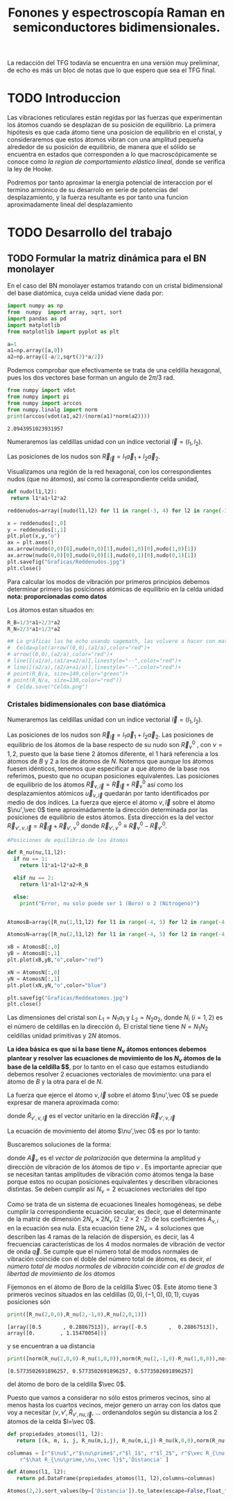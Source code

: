 #+TITLE: Fonones y espectroscopía Raman en semiconductores bidimensionales.
#+LaTeX_HEADER:\usepackage[a4paper,left=2cm,right=2cm,top=1cm,bottom=1.5cm]{geometry}
#+LaTeX_HEADER:\usepackage[utf8]{inputenc}
#+LaTeX_HEADER:\usepackage{siunitx}
#+LaTeX_HEADER:\usepackage{amsmath}
#+LaTeX_HEADER:\usepackage{booktabs} %Publication quality tables in LaTeX.

\begin{abstract}
Los materiales bidimensionales (2D) como el grafeno son de gran interés tanto por sus
propiedades físicas exclusivas como por sus aplicaciones potenciales. El estudio de la dinámica de la red cristalina (fonones) de estos materiales es un requisito previo para entender su estabilidad estructural y propiedades térmicas, así como sus propiedades de transporte y ópticas.


Este Trabajo de Fin de Grado consiste en la computación de los modos vibracionales de
materiales semiconductores 2D y su correlación con los observables relevantes para la interpretación
de los experimentos de dispersión de luz.

\end{abstract}

\color{blue}
La redacción del TFG todavía se encuentra en una versión muy preliminar, de echo es más un bloc de notas que lo que espero que sea el TFG final.
\normalcolor

\newpage

* Bibliografía y apuntes de repaso                      :noexport:
** Bibliografia basica
  - [[file:Bibliografia/wirtz2004.pdf][wirtz2004]]
  - [[file:Bibliografia/Phonons_ Theory and Experiments I_ Lattice Dynamics and Models of Interatomic Forces.pdf][Phonons Theory]]
** Repaso de Estado Sólido 
  - [[file:~/Documents/Fisica/Biblioteca/Estat_Solid/Apunts/FES0910_PortadaxTema_01.pdf][Tema 1 de Estado Sólido]]
  - [[file:~/Documents/Fisica/Biblioteca/Estat_Solid/Apunts/FES0910_Tema02.pdf][Tema2. Vibraciones atómicas en cristales]]


   
* TODO Introduccion
Las vibraciones reticulares están regidas por las fuerzas que experimentan los átomos cuando se desplazan de su posición de equilibrio. La primera hipótesis es que cada átomo tiene una posicion de equilibrio en el cristal, y consideraremos que estos átomos vibran con una amplitud pequeña alrededor de su posición de equilibrio, de manera que el sólido se encuentra en estados que corresponden a lo que macroscópicamente se conoce como /la region de comportamiento elástico lineal/, donde se verifica la ley de Hooke.

Podremos por tanto aproximar la energia potencial de interaccion por el termino armónico de su desarrolo en serie de potencias del desplazamiento, y la fuerza resultante es por tanto una funcion aproximadamente lineal del desplazamiento

* TODO Desarrollo del trabajo

** Pruebas varias :noexport:

*** Probando que funciona bien Wolfram Language 
#+begin_src mathematica :results none :export none
FourierTransform[Cos[x]^2,x,w] // TeXForm
#+end_src

#+RESULTS:
: \frac{1}{2} \sqrt{\frac{\pi }{2}} \delta (w-2)+\sqrt{\frac{\pi }{2}} \delta (w)+\frac{1}{2} \sqrt{\frac{\pi }{2}} \delta (w+2)
   

** TODO Formular la matriz dinámica para el BN  monolayer
  En el caso del BN monolayer estamos tratando con un cristal bidimensional del base diatómica, cuya celda unidad viene dada por:

\begin{equation}
\vec a_1=a(1,0);\qquad\vec a_2=a\left(-\frac{1}{2},\frac{\sqrt{3}}{2}\right)
\end{equation}



#+begin_src python :session :results output :exports both
  import numpy as np
  from  numpy  import array, sqrt, sort
  import pandas as pd
  import matplotlib
  from matplotlib import pyplot as plt

  a=1 
  a1=np.array([a,0])
  a2=np.array([-a/2,sqrt(3)*a/2])
#+end_src

#+RESULTS:



Podemos comprobar que efectivamente se trata de una celdilla hexagonal, pues los dos vectores base forman un angulo de $2\pi/3$ rad.

#+begin_src python :session :results output :exports both
  from numpy import vdot
  from numpy import pi
  from numpy import arccos
  from numpy.linalg import norm
  print(arccos(vdot(a1,a2)/(norm(a1)*norm(a2))))
#+end_src

#+RESULTS:
: 2.0943951023931957

Numeraremos las celdillas unidad con un índice vectorial $\vec l=\left( l_1, l_2\right)$.

Las posiciones de los nudos son $\vec R_{\vec l}=l_1\vec{a}_1+l_2\vec{a}_2$.

Visualizamos una región de la red hexagonal, con los correspondientes nudos (que no átomos), así como la correspondiente celda unidad,

#+begin_src python :session :results none :exports both
    def nudo(l1,l2):
     return l1*a1+l2*a2 

    reddenudos=array([nudo(l1,l2) for l1 in range(-3, 4) for l2 in range(-3,4)])

    x = reddenudos[:,0]
    y = reddenudos[:,1]
    plt.plot(x,y,"o")
    ax = plt.axes()
    ax.arrow(nudo(0,0)[0],nudo(0,0)[1],nudo(1,0)[0],nudo(1,0)[1])
    ax.arrow(nudo(0,0)[0],nudo(0,0)[1],nudo(0,1)[0],nudo(0,1)[1])
    plt.savefig("Graficas/Reddenudos.jpg")
    plt.close()
#+end_src




#+ATTR_ORG: :width 480
[[file:Graficas/Reddenudos.jpg]]


Para calcular los modos de vibración por primeros principios debemos determinar primero las posiciones atómicas de equilibrio  en la celda unidad **nota: proporcionadas como datos**

Los átomos estan situados en:

\begin{equation}
\begin{aligned}
\vec R_B&=\frac{1}{3}\vec{a_1}+2\vec{a_2}\\
\vec R_N&=\frac{2}{3}\vec{a_1}+\frac{1}{3}\vec{a_2}
\end{aligned}
\end{equation}

#+begin_src python :session :results none :exports both
  R_B=1/3*a1+2/3*a2
  R_N=2/3*a1+1/3*a2

  ## La gráficas las he echo usando sagemath, las volvere a hacer con matplotlib, o plotly o otra cosa si eso
  #  Celda=plot(arrow((0,0),(a1/a),color="red")+
  #	arrow((0,0),(a2/a),color="red")+
  #	line([(a1/a),(a1/a+a2/a)],linestyle="--",color="red")+
  #	line([(a2/a),(a2/a+a1/a)],linestyle="--",color="red")+
  #	point(R_B/a, size=140,color="green")+
  #	point(R_N/a, size=130,color="red"))
  #  Celda.save("Celda.png")
#+end_src

#+RESULTS:

#+ATTR_ORG: :width 280


*** Cristales bidimensionales con base diatómica

Numeraremos las celdillas unidad con un índice vectorial $\vec l=\left( l_1, l_2\right)$.

Las posiciones de los nudos son $\vec R_{\vec l}=l_1\vec{a}_1+l_2\vec{a}_2$.
Las posiciones de equilibrio de los átomos de la base respecto de su nudo son $\vec{R}_\nu^0$ , con $\nu=1,2$, puesto que la base tiene 2 átomos diferente, el $1$ hará referencia a los átomos de $B$ y $2$ a los de átomos de $N$. Notemos que aunque los átomos fuesen idénticos, tenemos que especificar a que átomo de la base nos referimos, puesto que no ocupan posiciones equivalentes.
Las posiciones de equilibrio de los átomos $\vec R_{\nu,\vec l}=\vec{R}_{\vec{l}} + \vec R_\nu^0$ así como los desplazamientos atómicos $\vec u_{\nu,\vec l}$ quedarán por tanto identificados por medio de dos índices. La fuerza que ejerce el átomo $\nu,\vec l$ sobre el átomo $\nu',\vec 0$ tiene aproximádamente la dirección determinada por las posiciones de equilibrio de estos átomos. Esta dirección es la del vector $\vec R_{\nu',\nu,\vec l}=\vec{R}_{\vec l} +\vec R_{\nu',\nu}^0$ donde $\vec R_{\nu',\nu}^0\equiv\vec R_\nu^0-\vec R_{\nu'}^0$.

#+begin_src python :session :results output :exports both
  #Posiciones de equilibrio de los átomos

  def R_nu(nu,l1,l2):
    if nu == 1:
      return l1*a1+l2*a2+R_B

    elif nu == 2:
      return l1*a1+l2*a2+R_N

    else:
      print("Error, nu solo puede ser 1 (Boro) o 2 (Nitrogeno)")


  AtomosB=array([R_nu(1,l1,l2) for l1 in range(-4, 5) for l2 in range(-4,5)])

  AtomosN=array([R_nu(2,l1,l2) for l1 in range(-4, 5) for l2 in range(-4,5)])

  xB = AtomosB[:,0]
  yB = AtomosB[:,1]
  plt.plot(xB,yB,"o",color="red")

  xN = AtomosN[:,0]
  yN = AtomosN[:,1]
  plt.plot(xN,yN,"o",color="blue")

  plt.savefig("Graficas/Reddeatomos.jpg")
  plt.close()
#+end_src

#+RESULTS:

#+ATTR_ORG: :width 480
[[file:Graficas/Reddeatomos.jpg]]



Las dimensiones del cristal son $L_1=N_1 a_1$ y $L_2=N_2 a_2$, donde $N_i$ ($i=1,2$) es el número de celdillas en la dirección $\hat a_i$. El cristal tiene tiene $N=N_1N_2$ celdillas unidad primitivas y $2N$ átomos.

*La idea básica es que si la base tiene $N_\nu$ átomos entonces debemos plantear y resolver las ecuaciones de movimiento de los $N_{\nu}$ átomos de la base de la celdilla $\vec 0$*, por lo tanto en el caso que estamos estudiando debemos resolver 2 ecuaciones vectoriales de movimiento: una para el átomo de $B$ y la otra para el de $N$.

La fuerza que ejerce el átomo $\nu,\vec l$ sobre el átomo $\nu',\vec 0$ se puede expresar de manera aproximada como:

\begin{equation*}
F_{\nu',\vec 0,\nu,\vec l}=\alpha_{\nu',\nu,\vec l}\left(\hat R_{\nu',\nu,\vec l}\times\hat R_{\nu',\nu,\vec l}\right)\cdot\left(\vec u_{\nu,\vec l}-\vec u_{\nu',\vec 0}\right)
\end{equation*}

donde $\hat R_{\nu',\nu,\vec l}$ es el vector unitario en la dirección $\vec R_{\nu',\nu,\vec l}$

La ecuación de movimiento del átomo $\nu',\vec 0$ es por lo tanto:

\begin{equation*}
m_{\nu'}\ddot{\vec u}_{\nu',\vec 0}=\sum_{\nu,\vec l}\alpha_{\nu',\nu,\vec l}\left(\hat R_{\nu',\nu,\vec l}\times\hat R_{\nu',\nu,\vec l}\right)\cdot\left(\vec u_{\nu,\vec l}-\vec u_{\nu',\vec 0}\right)
\end{equation*}


Buscaremos soluciones de la forma:

\begin{equation*}
u_ {\nu,\vec l}=\vec A_\nu e^{i\left(\vec q\cdot\vec R_{\vec l}-\omega t\right)}
\end{equation*}

donde $\vec A_\nu$ es el /vector de polarización/ que determina la amplitud y dirección de vibración de los átomos de tipo $\nu$ . Es importante apreciar que se necesitan tantas amplitudes de vibración como átomos tenga la base porque estos no ocupan posiciones equivalentes y describen vibraciones distintas. Se deben cumplir así $N_\nu=2$ ecuaciones vectoriales del tipo

\begin{equation}\boxed{
-m_{\nu^{\prime}}\omega^2\vec A_{\nu'}=\sum_{\nu,\vec l}\alpha_{\nu',\nu,\vec l}\left(\hat R_{\nu',\nu,\vec l}\times\hat R_{\nu',\nu,\vec l}\right)\cdot\left(\vec A_{\nu}e^{i\vec q\cdot\vec R_{\vec l}}-\vec A_{\nu'}\right)}
\label{eq1}
\end{equation}

Como se trata de un sistema de ecuaciones lineales homogéneas, se debe cumplir la correspondiente ecuación secular, es decir, que el determinante de la matriz de dimensión $2N_\nu\times 2N_\nu$ ($2\cdot2\times2\cdot2$) de los coeficientes $A_{\nu,i}$ en la ecuación \ref{eq1} sea nula. Esta ecuación tiene $2N_\nu=4$ soluciones que describen las $4$ ramas de la relación de dispersión, es decir, las $4$ frecuencias características de los $4$ modos normales de vibración de vector de onda $\vec q$. Se cumple que el número total de modos normales de vibración coincide con el doble del número total de átomos, es decir, \textit{el número total de modos normales de vibración coincide con el de grados de libertad de movimiento de los átomos}


Fijemonos en el átomo de Boro de la celdilla $\vec 0$. Este átomo tiene 3 primeros vecinos situados en las celdillas $(0, 0), (-1,0), (0,1)$, cuyas posiciones són

#+begin_src python :session :results output :exports both
print([R_nu(2,0,0),R_nu(2,-1,0),R_nu(2,0,1)])
#+end_src

#+RESULTS:
: [array([0.5       , 0.28867513]), array([-0.5       ,  0.28867513]), array([0.        , 1.15470054])]

y se encuentran a ua distancia

#+begin_src python :session :results output :exports both
print([norm(R_nu(2,0,0)-R_nu(1,0,0)),norm(R_nu(2,-1,0)-R_nu(1,0,0)),norm(R_nu(2,0,1)-R_nu(1,0,0))])
#+end_src

#+RESULTS:
: [0.5773502691896257, 0.5773502691896257, 0.5773502691896257]

del átomo de boro de la celdilla $\vec 0$.

Puesto que vamos a considerar no sólo estos primeros vecinos, sino al menos hasta los cuartos vecinos, mejor genero un array con los datos que voy a necesitar ($\nu, \nu',\hat R_{\nu\prime,nu,\vec l}$, ... ordenandolos según su distancia a los 2 átomos de la celda  $l=\vec 0$.


#+begin_src python :session :results latex :exports both
    def propiedades_atomos(l1, l2):
       return [(k, m, i, j, R_nu(m,i,j), R_nu(m,i,j)-R_nu(k,0,0),norm(R_nu(m,i,j)-R_nu(k,0,0))) for k in [1,2] for m in [1,2] for i in range(-l1,l1+1) for j in range(-l2,l2+1)]

    columnas = [r"$\nu$",r"$\nu\prime$",r"$l_1$", r"$l_2$", r"$\vec R_{\nu,\vec l}$",
		r"$\hat R_{\nu\prime,\nu,\vec l}$",'Distancia' ]

    def Atomos(l1, l2):
       return pd.DataFrame(propiedades_atomos(l1, l2),columns=columnas)

    Atomos(2,2).sort_values(by=['Distancia']).to_latex(escape=False,float_format="{:0.4f}".format,index=False)
#+end_src

#+RESULTS:
#+begin_export latex
\begin{tabular}{rrrrllr}
\toprule
 $\nu$ &  $\nu\prime$ &  $l_1$ &  $l_2$ &         $\vec R_{\nu,\vec l}$ & $\hat R_{\nu\prime,\nu,\vec l}$ &  Distancia \\
\midrule
     2 &            2 &      0 &      0 &    [0.5, 0.28867513459481287] &                      [0.0, 0.0] &     0.0000 \\
     1 &            1 &      0 &      0 &     [0.0, 0.5773502691896257] &                      [0.0, 0.0] &     0.0000 \\
     1 &            2 &     -1 &      0 &   [-0.5, 0.28867513459481287] &    [-0.5, -0.28867513459481287] &     0.5774 \\
     2 &            1 &      1 &      0 &     [1.0, 0.5773502691896257] &      [0.5, 0.28867513459481287] &     0.5774 \\
     1 &            2 &      0 &      0 &    [0.5, 0.28867513459481287] &     [0.5, -0.28867513459481287] &     0.5774 \\
     1 &            2 &      0 &      1 &     [0.0, 1.1547005383792515] &       [0.0, 0.5773502691896257] &     0.5774 \\
     2 &            1 &      0 &     -1 &   [0.5, -0.28867513459481287] &      [0.0, -0.5773502691896257] &     0.5774 \\
     2 &            1 &      0 &      0 &     [0.0, 0.5773502691896257] &     [-0.5, 0.28867513459481287] &     0.5774 \\
     1 &            1 &     -1 &     -1 &  [-0.5, -0.28867513459481287] &     [-0.5, -0.8660254037844386] &     1.0000 \\
     2 &            2 &      0 &     -1 &    [1.0, -0.5773502691896257] &      [0.5, -0.8660254037844386] &     1.0000 \\
     1 &            1 &      0 &     -1 &   [0.5, -0.28867513459481287] &      [0.5, -0.8660254037844386] &     1.0000 \\
     2 &            2 &      1 &      1 &     [1.0, 1.1547005383792515] &       [0.5, 0.8660254037844386] &     1.0000 \\
     1 &            1 &      0 &      1 &    [-0.5, 1.4433756729740643] &      [-0.5, 0.8660254037844386] &     1.0000 \\
     2 &            2 &      0 &      1 &     [0.0, 1.1547005383792515] &      [-0.5, 0.8660254037844386] &     1.0000 \\
     1 &            1 &      1 &      1 &     [0.5, 1.4433756729740643] &       [0.5, 0.8660254037844386] &     1.0000 \\
     2 &            2 &     -1 &     -1 &    [0.0, -0.5773502691896257] &     [-0.5, -0.8660254037844386] &     1.0000 \\
     1 &            1 &     -1 &      0 &    [-1.0, 0.5773502691896257] &                     [-1.0, 0.0] &     1.0000 \\
     2 &            2 &      1 &      0 &    [1.5, 0.28867513459481287] &                      [1.0, 0.0] &     1.0000 \\
     2 &            2 &     -1 &      0 &   [-0.5, 0.28867513459481287] &                     [-1.0, 0.0] &     1.0000 \\
     1 &            1 &      1 &      0 &     [1.0, 0.5773502691896257] &                      [1.0, 0.0] &     1.0000 \\
     2 &            1 &     -1 &     -1 &  [-0.5, -0.28867513459481287] &     [-1.0, -0.5773502691896257] &     1.1547 \\
     1 &            2 &     -1 &      1 &    [-1.0, 1.1547005383792515] &      [-1.0, 0.5773502691896257] &     1.1547 \\
     1 &            2 &      1 &      1 &     [1.0, 1.1547005383792515] &       [1.0, 0.5773502691896257] &     1.1547 \\
     2 &            1 &      1 &      1 &     [0.5, 1.4433756729740643] &       [0.0, 1.1547005383792515] &     1.1547 \\
     1 &            2 &     -1 &     -1 &    [0.0, -0.5773502691896257] &      [0.0, -1.1547005383792515] &     1.1547 \\
     2 &            1 &      1 &     -1 &   [1.5, -0.28867513459481287] &      [1.0, -0.5773502691896257] &     1.1547 \\
     1 &            2 &      1 &      2 &       [0.5, 2.02072594216369] &        [0.5, 1.443375672974064] &     1.5275 \\
     2 &            1 &      0 &      1 &    [-0.5, 1.4433756729740643] &      [-1.0, 1.1547005383792515] &     1.5275 \\
     1 &            2 &      0 &     -1 &    [1.0, -0.5773502691896257] &      [1.0, -1.1547005383792515] &     1.5275 \\
     2 &            1 &      2 &      1 &     [1.5, 1.4433756729740643] &       [1.0, 1.1547005383792515] &     1.5275 \\
     2 &            1 &      0 &     -2 &    [1.0, -1.1547005383792515] &      [0.5, -1.4433756729740643] &     1.5275 \\
     1 &            2 &      0 &      2 &      [-0.5, 2.02072594216369] &       [-0.5, 1.443375672974064] &     1.5275 \\
     1 &            2 &     -2 &     -1 &   [-1.0, -0.5773502691896257] &     [-1.0, -1.1547005383792515] &     1.5275 \\
     2 &            1 &     -1 &     -2 &    [0.0, -1.1547005383792515] &     [-0.5, -1.4433756729740643] &     1.5275 \\
     2 &            1 &      2 &      0 &     [2.0, 0.5773502691896257] &      [1.5, 0.28867513459481287] &     1.5275 \\
     2 &            1 &     -1 &      0 &    [-1.0, 0.5773502691896257] &     [-1.5, 0.28867513459481287] &     1.5275 \\
     1 &            2 &     -2 &      0 &   [-1.5, 0.28867513459481287] &    [-1.5, -0.28867513459481287] &     1.5275 \\
     1 &            2 &      1 &      0 &    [1.5, 0.28867513459481287] &     [1.5, -0.28867513459481287] &     1.5275 \\
     2 &            2 &      1 &      2 &       [0.5, 2.02072594216369] &        [0.0, 1.732050807568877] &     1.7321 \\
     2 &            2 &     -2 &     -1 &   [-1.0, -0.5773502691896257] &     [-1.5, -0.8660254037844386] &     1.7321 \\
     1 &            1 &     -2 &     -1 &  [-1.5, -0.28867513459481287] &     [-1.5, -0.8660254037844386] &     1.7321 \\
     2 &            2 &      2 &      1 &     [2.0, 1.1547005383792515] &       [1.5, 0.8660254037844386] &     1.7321 \\
     1 &            1 &     -1 &     -2 &    [0.0, -1.1547005383792515] &      [0.0, -1.7320508075688772] &     1.7321 \\
     1 &            1 &     -1 &      1 &    [-1.5, 1.4433756729740643] &      [-1.5, 0.8660254037844386] &     1.7321 \\
     2 &            2 &      1 &     -1 &    [2.0, -0.5773502691896257] &      [1.5, -0.8660254037844386] &     1.7321 \\
     1 &            1 &      1 &     -1 &   [1.5, -0.28867513459481287] &      [1.5, -0.8660254037844386] &     1.7321 \\
     1 &            1 &      1 &      2 &      [0.0, 2.309401076758503] &       [0.0, 1.7320508075688772] &     1.7321 \\
     2 &            2 &     -1 &      1 &    [-1.0, 1.1547005383792515] &      [-1.5, 0.8660254037844386] &     1.7321 \\
     1 &            1 &      2 &      1 &     [1.5, 1.4433756729740643] &       [1.5, 0.8660254037844386] &     1.7321 \\
     2 &            2 &     -1 &     -2 &    [0.5, -1.4433756729740643] &      [0.0, -1.7320508075688772] &     1.7321 \\
     2 &            2 &      0 &      2 &      [-0.5, 2.02072594216369] &       [-1.0, 1.732050807568877] &     2.0000 \\
     2 &            2 &      2 &      2 &       [1.5, 2.02072594216369] &        [1.0, 1.732050807568877] &     2.0000 \\
     2 &            2 &     -2 &     -2 &   [-0.5, -1.4433756729740643] &     [-1.0, -1.7320508075688772] &     2.0000 \\
     2 &            2 &      0 &     -2 &    [1.5, -1.4433756729740643] &      [1.0, -1.7320508075688772] &     2.0000 \\
     1 &            1 &     -2 &     -2 &   [-1.0, -1.1547005383792515] &     [-1.0, -1.7320508075688772] &     2.0000 \\
     1 &            1 &      0 &     -2 &    [1.0, -1.1547005383792515] &      [1.0, -1.7320508075688772] &     2.0000 \\
     1 &            1 &      0 &      2 &     [-1.0, 2.309401076758503] &      [-1.0, 1.7320508075688772] &     2.0000 \\
     1 &            1 &      2 &      2 &      [1.0, 2.309401076758503] &       [1.0, 1.7320508075688772] &     2.0000 \\
     2 &            2 &     -2 &      0 &   [-1.5, 0.28867513459481287] &                     [-2.0, 0.0] &     2.0000 \\
     2 &            2 &      2 &      0 &    [2.5, 0.28867513459481287] &                      [2.0, 0.0] &     2.0000 \\
     1 &            1 &     -2 &      0 &    [-2.0, 0.5773502691896257] &                     [-2.0, 0.0] &     2.0000 \\
     1 &            1 &      2 &      0 &     [2.0, 0.5773502691896257] &                      [2.0, 0.0] &     2.0000 \\
     1 &            2 &     -2 &     -2 &   [-0.5, -1.4433756729740643] &       [-0.5, -2.02072594216369] &     2.0817 \\
     1 &            2 &     -2 &      1 &    [-2.0, 1.1547005383792515] &      [-2.0, 0.5773502691896257] &     2.0817 \\
     1 &            2 &     -1 &     -2 &    [0.5, -1.4433756729740643] &        [0.5, -2.02072594216369] &     2.0817 \\
     2 &            1 &      2 &      2 &      [1.0, 2.309401076758503] &         [0.5, 2.02072594216369] &     2.0817 \\
     1 &            2 &     -1 &      2 &      [-1.5, 2.02072594216369] &       [-1.5, 1.443375672974064] &     2.0817 \\
     2 &            1 &      2 &     -1 &   [2.5, -0.28867513459481287] &      [2.0, -0.5773502691896257] &     2.0817 \\
     2 &            1 &      1 &      2 &      [0.0, 2.309401076758503] &        [-0.5, 2.02072594216369] &     2.0817 \\
     1 &            2 &      2 &      2 &       [1.5, 2.02072594216369] &        [1.5, 1.443375672974064] &     2.0817 \\
     2 &            1 &      1 &     -2 &    [2.0, -1.1547005383792515] &      [1.5, -1.4433756729740643] &     2.0817 \\
     2 &            1 &     -2 &     -1 &  [-1.5, -0.28867513459481287] &     [-2.0, -0.5773502691896257] &     2.0817 \\
     2 &            1 &     -2 &     -2 &   [-1.0, -1.1547005383792515] &     [-1.5, -1.4433756729740643] &     2.0817 \\
     1 &            2 &      2 &      1 &     [2.0, 1.1547005383792515] &       [2.0, 0.5773502691896257] &     2.0817 \\
     1 &            2 &      1 &     -1 &    [2.0, -0.5773502691896257] &      [2.0, -1.1547005383792515] &     2.3094 \\
     2 &            1 &     -1 &      1 &    [-1.5, 1.4433756729740643] &      [-2.0, 1.1547005383792515] &     2.3094 \\
     1 &            2 &      0 &     -2 &    [1.5, -1.4433756729740643] &        [1.5, -2.02072594216369] &     2.5166 \\
     2 &            1 &     -2 &      0 &    [-2.0, 0.5773502691896257] &     [-2.5, 0.28867513459481287] &     2.5166 \\
     2 &            1 &      0 &      2 &     [-1.0, 2.309401076758503] &        [-1.5, 2.02072594216369] &     2.5166 \\
     1 &            2 &      2 &      0 &    [2.5, 0.28867513459481287] &     [2.5, -0.28867513459481287] &     2.5166 \\
     2 &            2 &     -1 &      2 &      [-1.5, 2.02072594216369] &       [-2.0, 1.732050807568877] &     2.6458 \\
     1 &            1 &      2 &     -1 &   [2.5, -0.28867513459481287] &      [2.5, -0.8660254037844386] &     2.6458 \\
     2 &            2 &      1 &     -2 &    [2.5, -1.4433756729740643] &      [2.0, -1.7320508075688772] &     2.6458 \\
     2 &            2 &     -2 &      1 &    [-2.0, 1.1547005383792515] &      [-2.5, 0.8660254037844386] &     2.6458 \\
     1 &            1 &     -2 &      1 &    [-2.5, 1.4433756729740643] &      [-2.5, 0.8660254037844386] &     2.6458 \\
     2 &            2 &      2 &     -1 &    [3.0, -0.5773502691896257] &      [2.5, -0.8660254037844386] &     2.6458 \\
     1 &            1 &     -1 &      2 &     [-2.0, 2.309401076758503] &      [-2.0, 1.7320508075688772] &     2.6458 \\
     1 &            1 &      1 &     -2 &    [2.0, -1.1547005383792515] &      [2.0, -1.7320508075688772] &     2.6458 \\
     2 &            1 &      2 &     -2 &    [3.0, -1.1547005383792515] &      [2.5, -1.4433756729740643] &     2.8868 \\
     1 &            2 &     -2 &      2 &      [-2.5, 2.02072594216369] &       [-2.5, 1.443375672974064] &     2.8868 \\
     1 &            2 &      1 &     -2 &    [2.5, -1.4433756729740643] &        [2.5, -2.02072594216369] &     3.2146 \\
     2 &            1 &     -1 &      2 &     [-2.0, 2.309401076758503] &        [-2.5, 2.02072594216369] &     3.2146 \\
     1 &            2 &      2 &     -1 &    [3.0, -0.5773502691896257] &      [3.0, -1.1547005383792515] &     3.2146 \\
     2 &            1 &     -2 &      1 &    [-2.5, 1.4433756729740643] &      [-3.0, 1.1547005383792515] &     3.2146 \\
     1 &            1 &      2 &     -2 &    [3.0, -1.1547005383792515] &      [3.0, -1.7320508075688772] &     3.4641 \\
     1 &            1 &     -2 &      2 &     [-3.0, 2.309401076758503] &      [-3.0, 1.7320508075688772] &     3.4641 \\
     2 &            2 &     -2 &      2 &      [-2.5, 2.02072594216369] &       [-3.0, 1.732050807568877] &     3.4641 \\
     2 &            2 &      2 &     -2 &    [3.5, -1.4433756729740643] &      [3.0, -1.7320508075688772] &     3.4641 \\
     2 &            1 &     -2 &      2 &     [-3.0, 2.309401076758503] &        [-3.5, 2.02072594216369] &     4.0415 \\
     1 &            2 &      2 &     -2 &    [3.5, -1.4433756729740643] &        [3.5, -2.02072594216369] &     4.0415 \\
\bottomrule
\end{tabular}
#+end_export








** Matriz dinámica                                                 :noexport:
   

Las frecuencias $\omega$ de los fonones en función del vector de ondas $\vec q$ son soluciones de la ecuación secular:

\begin{equation}
\det\left|\frac{1}{\sqrt{M_sM_t}}C^{\alpha\beta}_{st}\left(\vec q\right)-\omega^2\left(\vec q\right)\right| 
\end{equation}

donde $M_s$ y $M_t$ denotan las masas atómicas de los átoos $s$ y $t$ y la matriz dinámica esta definida cómo:

\begin{equation}
C^{\alpha\beta}_{st}\left(\vec q\right)=\frac{\partial^2E}{\partial u^{*\alpha}_s\left(\vec q\right)\partial u^{\beta}_{t}\left(\vec q\right)}
\end{equation}

donde $u^{*\alpha}_{s} representa el desplazamiento del átomo $s$ en la dirección $\alpha$ y la segunda derivada de la energía corresponde al cambio de la fuerza que actua en el átomo $t$ en la dirección $\beta$ respecto al desplazamiento del átomo $s$ en la dirección $\alpha$
